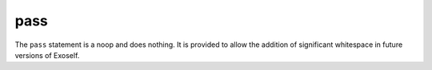 ..  highlight:: boo

pass
=====

The ``pass`` statement is a noop and does nothing. It is provided to allow the addition of significant whitespace in future versions of Exoself.

